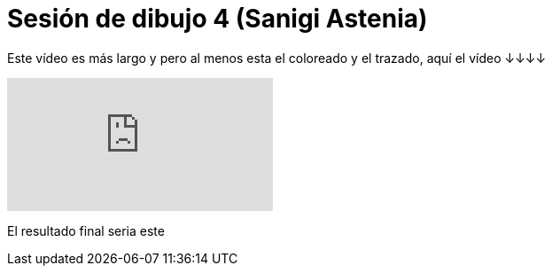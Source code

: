 = Sesión de dibujo 4 (Sanigi Astenia)

:hp-tags: registro

Este vídeo es más largo y pero al menos esta el coloreado y el trazado, aquí el vídeo ↓↓↓↓ 

video::n8kxh99cRqA[youtube]

El resultado final seria este 